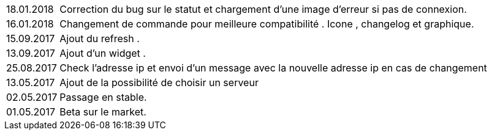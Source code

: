 ﻿[horizontal]

18.01.2018:: Correction du bug sur le statut et chargement d'une image d'erreur si pas de connexion.

16.01.2018:: Changement de commande pour meilleure compatibilité . Icone , changelog et graphique.

15.09.2017:: Ajout du refresh .

13.09.2017:: Ajout d'un widget . 

25.08.2017:: Check l'adresse ip et envoi d'un message avec la nouvelle adresse ip en cas de changement

13.05.2017:: Ajout de la possibilité de choisir un serveur

02.05.2017:: Passage en stable.

01.05.2017:: Beta sur le market.

